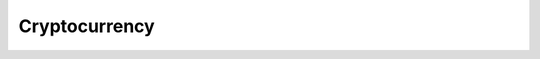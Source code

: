 .. Do not edit this file, this file was created by:
..
..     ./manage pyenv.cmd searx_extra/update/update_external_bangs.py

==============
Cryptocurrency
==============

.. flat-table:: Bangs in *Tech / Cryptocurrency*
   :header-rows: 1
   :stub-columns: 1
   :widths: 2 1 4 6

   * - Bang
     - Rank
     - Description
     - URL

   * - `!!acc <https://aleth.io/account/>`__
     - 4
     - aleth.io account address
     - ``https://aleth.io/account/``

   * - `!!bich <https://bitinfocharts.com/comparison/marketcap-.html#log>`__
     - 4
     - BitInfoCharts
     - ``https://bitinfocharts.com/comparison/marketcap-.html#log``

   * - `!!bitref <https://bitref.com/>`__
     - 0
     - bitref
     - ``https://bitref.com/``

   * - `!!btcaddr <https://www.blockchain.com/btc/address/>`__
     - 4
     - Blockchain
     - ``https://www.blockchain.com/btc/address/``

   * - `!!btcm <http://bitcoinity.org/markets//USD>`__
     - 0
     - Bitcoinity Markets
     - ``http://bitcoinity.org/markets//USD``

   * - `!!chs <https://chain.so/address/>`__
     - 0
     - https://chain.so/
     - ``https://chain.so/address/``

   * - `!!cp <https://coinpaprika.com/?sort=>`__
     - 17
     - https://coinpaprika.com/
     - ``https://coinpaprika.com/?sort=``

   * - `!!eips <https://github.com/ethereum/EIPs/issues?utf8=✓&q=>`__
     - 7
     - GitHub
     - ``https://github.com/ethereum/EIPs/issues?utf8=✓&q=``

   * - `!!sotd <https://www.stateofthedapps.com/dapps?text=>`__
     - 0
     - State of the DApps
     - ``https://www.stateofthedapps.com/dapps?text=``

   * - `!!stake <https://stakingreturns.com/coins/>`__
     - 0
     - StakingReturns
     - ``https://stakingreturns.com/coins/``

   * - `!!wb3 <https://wb3.io/>`__
     - 0
     - web3data
     - ``https://wb3.io/``

   * - `!!yours <https://www.yours.org/search?q=>`__
     - 0
     - yours.org
     - ``https://www.yours.org/search?q=``
